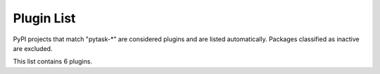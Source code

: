 
.. _plugin-list:

Plugin List
===========

PyPI projects that match "pytask-\*" are considered plugins and are listed
automatically. Packages classified as inactive are excluded.

.. The following conditional uses a different format for this list when
   creating a PDF, because otherwise the table gets far too wide for the
   page.

This list contains 6 plugins.

.. only:: not latex

   ==========================  ====================================================================  ==============  ========  ==========
   name                        summary                                                               last release    status    requires
   ==========================  ====================================================================  ==============  ========  ==========
   :pypi:`pytask-environment`  Detect changes in your pytask environment and abort a project build.  Feb 10, 2023    4 - Beta  N/A
   :pypi:`pytask-julia`        A Pytask plugin for Julia                                             Jan 23, 2023    4 - Beta  N/A
   :pypi:`pytask-latex`        Compile LaTeX documents with pytask.                                  Jan 23, 2023    4 - Beta  N/A
   :pypi:`pytask-parallel`     Parallelize the execution of tasks with pytask.                       Jan 23, 2023    4 - Beta  N/A
   :pypi:`pytask-r`            Run R scripts with pytask.                                            Jan 23, 2023    4 - Beta  N/A
   :pypi:`pytask-stata`        Execute do-files with Stata and pytask.                               Jan 23, 2023    4 - Beta  N/A
   ==========================  ====================================================================  ==============  ========  ==========

.. only:: latex


  :pypi:`pytask-environment`
     *last release*: Feb 10, 2023,
     *status*: 4 - Beta,
     *requires*: N/A

     Detect changes in your pytask environment and abort a project build.

  :pypi:`pytask-julia`
     *last release*: Jan 23, 2023,
     *status*: 4 - Beta,
     *requires*: N/A

     A Pytask plugin for Julia

  :pypi:`pytask-latex`
     *last release*: Jan 23, 2023,
     *status*: 4 - Beta,
     *requires*: N/A

     Compile LaTeX documents with pytask.

  :pypi:`pytask-parallel`
     *last release*: Jan 23, 2023,
     *status*: 4 - Beta,
     *requires*: N/A

     Parallelize the execution of tasks with pytask.

  :pypi:`pytask-r`
     *last release*: Jan 23, 2023,
     *status*: 4 - Beta,
     *requires*: N/A

     Run R scripts with pytask.

  :pypi:`pytask-stata`
     *last release*: Jan 23, 2023,
     *status*: 4 - Beta,
     *requires*: N/A

     Execute do-files with Stata and pytask.
